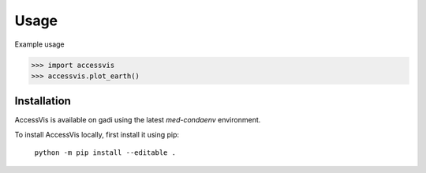 Usage
=====

Example usage

>>> import accessvis
>>> accessvis.plot_earth()

.. _installation:

Installation
------------

AccessVis is available on gadi using the latest `med-condaenv` environment.


To install AccessVis locally, first install it using pip:

   ``python -m pip install --editable .``
